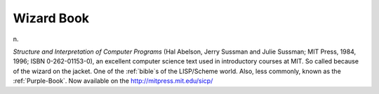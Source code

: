 .. _Wizard-Book:

============================================================
Wizard Book
============================================================

n\.

*Structure and Interpretation of Computer Programs* (Hal Abelson, Jerry Sussman and Julie Sussman; MIT Press, 1984, 1996; ISBN 0-262-01153-0), an excellent computer science text used in introductory courses at MIT.
So called because of the wizard on the jacket.
One of the :ref:`bible`\s of the LISP/Scheme world.
Also, less commonly, known as the :ref:`Purple-Book`\.
Now available on the `http://mitpress.mit.edu/sicp/ <http://mitpress.mit.edu/sicp/>`_

